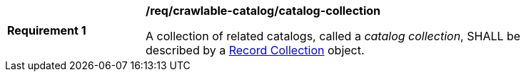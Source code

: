 [[req_crawlable-catalog_catalog-collection]]
[width="90%",cols="2,6a"]
|===
^|*Requirement {counter:req-id}* |*/req/crawlable-catalog/catalog-collection*

A collection of related catalogs, called a _catalog collection_, SHALL be described by a <<clause-record-collection,Record Collection>> object.
|===
